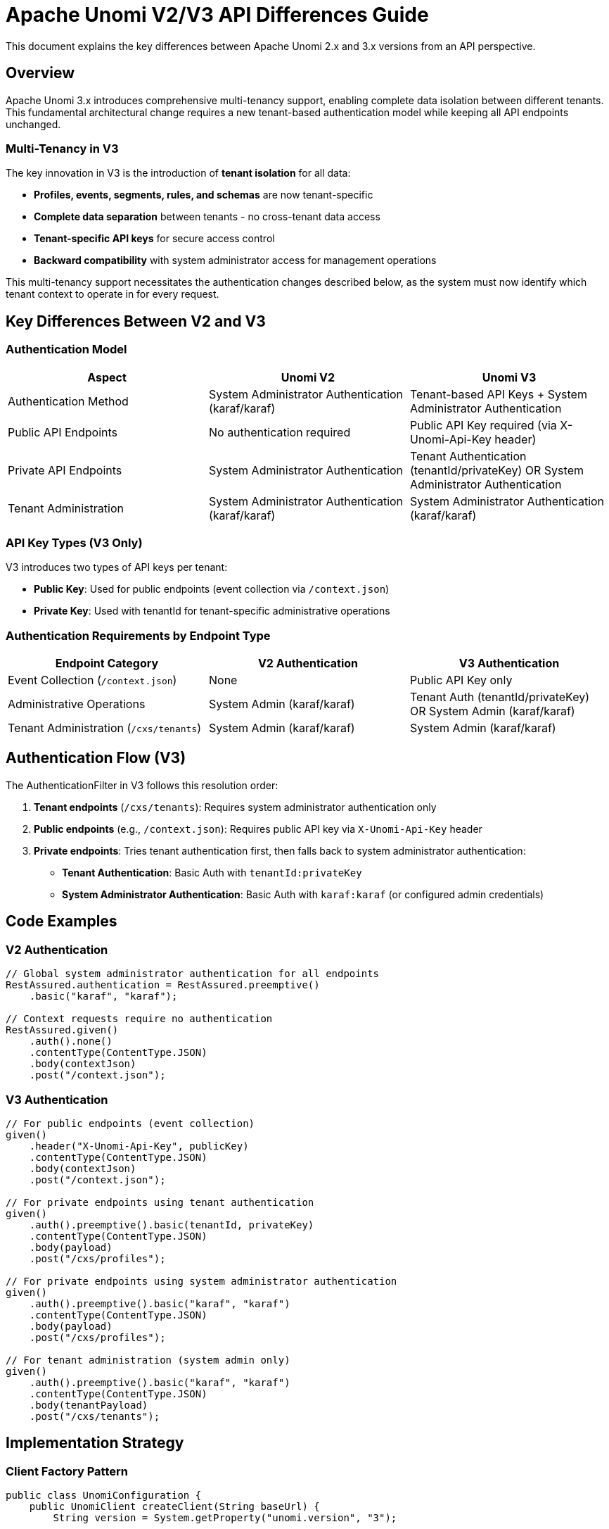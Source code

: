 //
// Licensed under the Apache License, Version 2.0 (the "License");
// you may not use this file except in compliance with the License.
// You may obtain a copy of the License at
//
//      http://www.apache.org/licenses/LICENSE-2.0
//
// Unless required by applicable law or agreed to in writing, software
// distributed under the License is distributed on an "AS IS" BASIS,
// WITHOUT WARRANTIES OR CONDITIONS OF ANY KIND, either express or implied.
// See the License for the specific language governing permissions and
// limitations under the License.
//

= Apache Unomi V2/V3 API Differences Guide

This document explains the key differences between Apache Unomi 2.x and 3.x versions from an API perspective.

== Overview

Apache Unomi 3.x introduces comprehensive multi-tenancy support, enabling complete data isolation between different tenants. This fundamental architectural change requires a new tenant-based authentication model while keeping all API endpoints unchanged.

=== Multi-Tenancy in V3

The key innovation in V3 is the introduction of **tenant isolation** for all data:

- **Profiles, events, segments, rules, and schemas** are now tenant-specific
- **Complete data separation** between tenants - no cross-tenant data access
- **Tenant-specific API keys** for secure access control
- **Backward compatibility** with system administrator access for management operations

This multi-tenancy support necessitates the authentication changes described below, as the system must now identify which tenant context to operate in for every request.

== Key Differences Between V2 and V3

=== Authentication Model

[cols="1,1,1", options="header"]
|===
|Aspect |Unomi V2 |Unomi V3

|Authentication Method
|System Administrator Authentication (karaf/karaf)
|Tenant-based API Keys + System Administrator Authentication

|Public API Endpoints
|No authentication required
|Public API Key required (via X-Unomi-Api-Key header)

|Private API Endpoints
|System Administrator Authentication
|Tenant Authentication (tenantId/privateKey) OR System Administrator Authentication

|Tenant Administration
|System Administrator Authentication (karaf/karaf)
|System Administrator Authentication (karaf/karaf)
|===

=== API Key Types (V3 Only)

V3 introduces two types of API keys per tenant:

- **Public Key**: Used for public endpoints (event collection via `/context.json`)
- **Private Key**: Used with tenantId for tenant-specific administrative operations

=== Authentication Requirements by Endpoint Type

[cols="1,1,1", options="header"]
|===
|Endpoint Category |V2 Authentication |V3 Authentication

|Event Collection (`/context.json`)
|None
|Public API Key only

|Administrative Operations
|System Admin (karaf/karaf)
|Tenant Auth (tenantId/privateKey) OR System Admin (karaf/karaf)

|Tenant Administration (`/cxs/tenants`)
|System Admin (karaf/karaf)
|System Admin (karaf/karaf)
|===

== Authentication Flow (V3)

The AuthenticationFilter in V3 follows this resolution order:

1. **Tenant endpoints** (`/cxs/tenants`): Requires system administrator authentication only
2. **Public endpoints** (e.g., `/context.json`): Requires public API key via `X-Unomi-Api-Key` header
3. **Private endpoints**: Tries tenant authentication first, then falls back to system administrator authentication:
   - **Tenant Authentication**: Basic Auth with `tenantId:privateKey`
   - **System Administrator Authentication**: Basic Auth with `karaf:karaf` (or configured admin credentials)

== Code Examples

=== V2 Authentication

[source,java]
----
// Global system administrator authentication for all endpoints
RestAssured.authentication = RestAssured.preemptive()
    .basic("karaf", "karaf");

// Context requests require no authentication
RestAssured.given()
    .auth().none()
    .contentType(ContentType.JSON)
    .body(contextJson)
    .post("/context.json");
----

=== V3 Authentication

[source,java]
----
// For public endpoints (event collection)
given()
    .header("X-Unomi-Api-Key", publicKey)
    .contentType(ContentType.JSON)
    .body(contextJson)
    .post("/context.json");

// For private endpoints using tenant authentication
given()
    .auth().preemptive().basic(tenantId, privateKey)
    .contentType(ContentType.JSON)
    .body(payload)
    .post("/cxs/profiles");

// For private endpoints using system administrator authentication
given()
    .auth().preemptive().basic("karaf", "karaf")
    .contentType(ContentType.JSON)
    .body(payload)
    .post("/cxs/profiles");

// For tenant administration (system admin only)
given()
    .auth().preemptive().basic("karaf", "karaf")
    .contentType(ContentType.JSON)
    .body(tenantPayload)
    .post("/cxs/tenants");
----

== Implementation Strategy

=== Client Factory Pattern

[source,java]
----
public class UnomiConfiguration {
    public UnomiClient createClient(String baseUrl) {
        String version = System.getProperty("unomi.version", "3");
        
        if ("3".equals(version)) {
            return new UnomiV3Client(baseUrl);
        } else {
            return new UnomiV2Client(baseUrl);
        }
    }
}
----

=== Version-Specific Authentication

[source,java]
----
// V2 Client
public void init() {
    RestAssured.baseURI = baseUrl;
    RestAssured.authentication = RestAssured.preemptive()
        .basic("karaf", "karaf");
}

// V3 Client
public void init() {
    RestAssured.baseURI = baseUrl;
}

public void updateKeys(String publicKey, String privateKey) {
    this.publicKey = publicKey;
    this.privateKey = privateKey;
}
----

== Migration Guidelines

=== From V2 to V3

1. **Understand Multi-Tenancy Impact**
   - All data (profiles, events, segments, rules, schemas) becomes tenant-specific
   - Each tenant operates in complete isolation with their own data space
   - Tenant context must be established for every API operation

2. **Update Authentication Configuration**
   - Remove global system administrator authentication
   - Configure tenant-specific public and private API keys
   - Implement endpoint-specific authentication logic

3. **Endpoint-Specific Changes**
   - Add `X-Unomi-Api-Key` header with public key for event collection
   - Use tenant authentication (tenantId/privateKey) for tenant-specific administrative operations
   - Keep system administrator authentication as fallback for administrative operations
   - Continue using system administrator authentication for tenant administration

4. **No API Contract Changes**
   - All endpoints remain the same
   - Request/response payloads are unchanged
   - Only authentication mechanism differs

=== Benefits of Multi-Tenancy in V3

- **Data Isolation**: Complete separation ensures tenant data never crosses boundaries
- **Scalability**: Support for multiple customers/organizations in a single Unomi instance
- **Security**: Tenant-specific API keys prevent unauthorized cross-tenant access
- **Compliance**: Easier to meet data privacy regulations with clear tenant boundaries
- **Cost Efficiency**: Shared infrastructure with isolated data reduces operational costs

== Conclusion

The fundamental difference between Unomi V2 and V3 is the introduction of **comprehensive multi-tenancy support**:

- **V2**: Single-tenant architecture with system administrator authentication for all operations
- **V3**: Multi-tenant architecture with complete data isolation and tenant-specific authentication
- **API Endpoints**: Identical between versions - no breaking changes to existing integrations
- **Data Model**: All entities (profiles, events, segments, rules, schemas) become tenant-specific in V3
- **Authentication**: New tenant-based authentication model with system administrator authentication as fallback

The authentication changes in V3 are driven by the need to establish tenant context for every operation, ensuring complete data isolation while maintaining backward compatibility for administrative operations. 